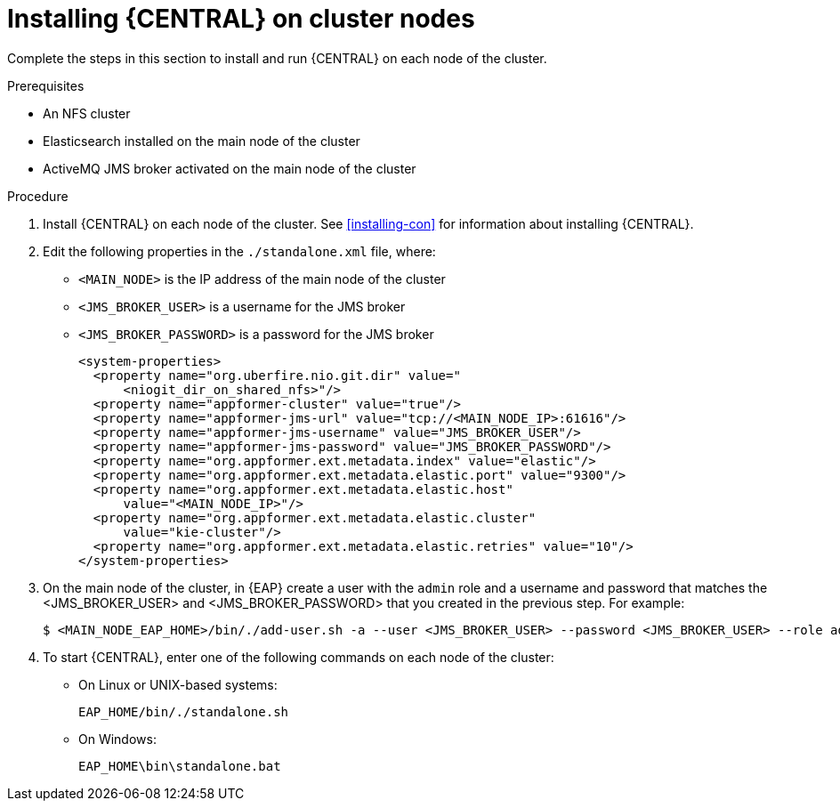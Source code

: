 [id='clustering-dm-install-proc']
= Installing {CENTRAL} on cluster nodes

Complete the steps in this section to install and run {CENTRAL} on each node of the cluster.

.Prerequisites
* An NFS cluster
* Elasticsearch installed on the main node of the cluster
* ActiveMQ JMS broker activated on the main node of the cluster

.Procedure
. Install {CENTRAL} on each node of the cluster. See <<installing-con>> for information about installing {CENTRAL}.
. Edit the following properties in the `./standalone.xml` file, where:
* `<MAIN_NODE>` is the IP address of the main node of the cluster 
* `<JMS_BROKER_USER>` is a username for the JMS broker
* `<JMS_BROKER_PASSWORD>` is a password for the JMS broker
+
[source,xml]
----
<system-properties>
  <property name="org.uberfire.nio.git.dir" value="
      <niogit_dir_on_shared_nfs>"/>
  <property name="appformer-cluster" value="true"/>
  <property name="appformer-jms-url" value="tcp://<MAIN_NODE_IP>:61616"/>
  <property name="appformer-jms-username" value="JMS_BROKER_USER"/>
  <property name="appformer-jms-password" value="JMS_BROKER_PASSWORD"/>
  <property name="org.appformer.ext.metadata.index" value="elastic"/>
  <property name="org.appformer.ext.metadata.elastic.port" value="9300"/>
  <property name="org.appformer.ext.metadata.elastic.host" 
      value="<MAIN_NODE_IP>"/>
  <property name="org.appformer.ext.metadata.elastic.cluster" 
      value="kie-cluster"/>
  <property name="org.appformer.ext.metadata.elastic.retries" value="10"/>
</system-properties>
----
. On the main node of the cluster, in {EAP} create a user with the `admin` role and a username and password that matches the <JMS_BROKER_USER> and <JMS_BROKER_PASSWORD> that you created in the previous step. For example:
+
[source,bash]
----
$ <MAIN_NODE_EAP_HOME>/bin/./add-user.sh -a --user <JMS_BROKER_USER> --password <JMS_BROKER_USER> --role admin
----

.  To start {CENTRAL}, enter one of the following commands on each node of the cluster:
+
* On Linux or UNIX-based systems:
+
[source,bash]
----
EAP_HOME/bin/./standalone.sh
----
* On Windows:
+
[source,bash]
----
EAP_HOME\bin\standalone.bat
----

